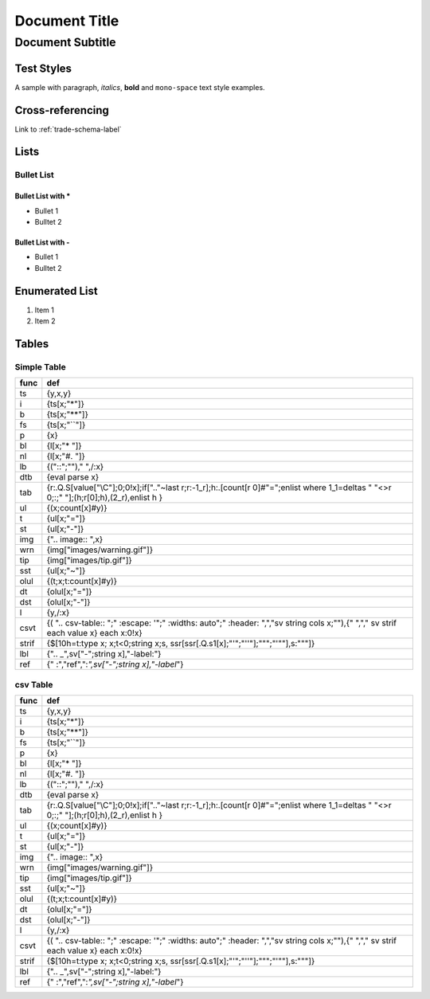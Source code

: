 .. _docq-sample-label:

==============
Document Title
==============
-----------------
Document Subtitle
-----------------

Test Styles
===========

A sample with paragraph, *italics*, **bold** and ``mono-space`` text style examples.

Cross-referencing
=================

Link to :ref:`trade-schema-label`

Lists
=====

Bullet List
-----------

Bullet List with *
~~~~~~~~~~~~~~~~~~

* Bullet 1
* Bulltet 2

Bullet List with -
~~~~~~~~~~~~~~~~~~

- Bullet 1
- Bulltet 2

Enumerated List
===============

#. Item 1
#. Item 2

Tables
======

Simple Table
------------

===== ============================================================================================================================================
func  def                                                                                                                                         
===== ============================================================================================================================================
ts    {y,x,y}                                                                                                                                     
i     {ts[x;"*"]}                                                                                                                                 
b     {ts[x;"**"]}                                                                                                                                
fs    {ts[x;"``"]}                                                                                                                                
p     {x}                                                                                                                                         
bl    {l[x;"* "]}                                                                                                                                 
nl    {l[x;"#. "]}                                                                                                                                
lb    {("::";""),"  ",/:x}                                                                                                                        
dtb   {eval parse x}                                                                                                                              
tab   {r:.Q.S[value["\\C"];0;0!x];if[".."~last r;r:-1_r];h:.[count[r 0]#"=";enlist where 1_1=deltas " "<>r 0;:;" "];(h;r[0];h),(2_r),enlist h }   
ul    {(x;count[x]#y)}                                                                                                                            
t     {ul[x;"="]}                                                                                                                                 
st    {ul[x;"-"]}                                                                                                                                 
img   {".. image:: ",x}                                                                                                                           
wrn   {img["images/warning.gif"]}                                                                                                                 
tip   {img["images/tip.gif"]}                                                                                                                     
sst   {ul[x;"~"]}                                                                                                                                 
olul  {(t;x;t:count[x]#y)}                                                                                                                        
dt    {olul[x;"="]}                                                                                                                               
dst   {olul[x;"-"]}                                                                                                                               
l     {y,/:x}                                                                                                                                     
csvt  {( ".. csv-table:: ";"   :escape: '";"   :widths: auto";"   :header: ",","sv string cols x;""),{"   ","," sv strif each value x} each x:0!x}
strif {$[10h=t:type x; x;t<0;string x;s, ssr[ssr[.Q.s1[x];"'";"''"];"\"";"'\""],s:"\""]}                                                          
lbl   {".. _",sv["-";string x],"-label:"}                                                                                                         
ref   {" :","ref",":`",sv["-";string x],"-label`"}                                                                                                
===== ============================================================================================================================================

csv Table
---------

.. csv-table:: 
   :escape: '
   :widths: auto
   :header: func,def

   ts,"{y,x,y}"
   i,"{ts[x;'"*'"]}"
   b,"{ts[x;'"**'"]}"
   fs,"{ts[x;'"``'"]}"
   p,"{x}"
   bl,"{l[x;'"* '"]}"
   nl,"{l[x;'"#. '"]}"
   lb,"{('"::'";'"'"),'"  '",/:x}"
   dtb,"{eval parse x}"
   tab,"{r:.Q.S[value['"\\C'"];0;0!x];if['"..'"~last r;r:-1_r];h:.[count[r 0]#'"='";enlist where 1_1=deltas '" '"<>r 0;:;'" '"];(h;r[0];h),(2_r),enlist h }"
   ul,"{(x;count[x]#y)}"
   t,"{ul[x;'"='"]}"
   st,"{ul[x;'"-'"]}"
   img,"{'".. image:: '",x}"
   wrn,"{img['"images/warning.gif'"]}"
   tip,"{img['"images/tip.gif'"]}"
   sst,"{ul[x;'"~'"]}"
   olul,"{(t;x;t:count[x]#y)}"
   dt,"{olul[x;'"='"]}"
   dst,"{olul[x;'"-'"]}"
   l,"{y,/:x}"
   csvt,"{( '".. csv-table:: '";'"   :escape: '''";'"   :widths: auto'";'"   :header: '",'",'"sv string cols x;'"'"),{'"   '",'",'" sv strif each value x} each x:0!x}"
   strif,"{$[10h=t:type x; x;t<0;string x;s, ssr[ssr[.Q.s1[x];'"'''";'"'''''"];'"\'"'";'"''\'"'"],s:'"\'"'"]}"
   lbl,"{'".. _'",sv['"-'";string x],'"-label:'"}"
   ref,"{'" :'",'"ref'",'":`'",sv['"-'";string x],'"-label`'"}"
